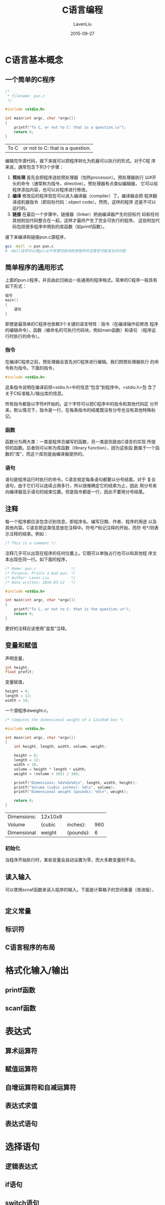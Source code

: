 #+TITLE: C语言编程
#+AUTHOR: LavenLiu
#+DATE: 2015-09-27
#+EMAIL: ldczz2008@163.com 

#+LaTeX_CLASS: article
#+LaTeX_CLASS_OPTIONS: [a4paper,11pt]
#+LaTeX_HEADER: \usepackage[top=2.1cm,bottom=2.1cm,left=2.1cm,right=2.1cm]{geometry}
#+LaTeX_HEADER: \setmainfont[Mapping=tex-text]{Times New Roman}
#+LaTeX_HEADER: \setsansfont[Mapping=tex-text]{Tahoma}
#+LaTeX_HEADER: \setmonofont{Courier New}
#+LaTeX_HEADER: \setCJKmainfont[BoldFont={Adobe Heiti Std},ItalicFont={Adobe Kaiti Std}]{Adobe Song Std}
#+LaTeX_HEADER: \setCJKsansfont{Adobe Heiti Std}
#+LaTeX_HEADER: \setCJKmonofont{Adobe Fangsong Std}
#+LaTeX_HEADER: \punctstyle{hangmobanjiao}
#+LaTeX_HEADER: \usepackage{color,graphicx}
#+LaTeX_HEADER: \usepackage[table]{xcolor}
#+LaTeX_HEADER: \usepackage{colortbl}
#+LaTeX_HEADER: \usepackage{listings}
#+LaTeX_HEADER: \usepackage[bf,small,indentafter,pagestyles]{titlesec}
#+LaTeX_HEADER: \renewcommand{\baselinestretch}{1.38}
#+LaTeX_HEADER: \setlength{\baselineskip}{20pt}

#+HTML_HEAD: <link rel="stylesheet" type="text/css" href="css/style2.css" />

#+OPTIONS: ^:nil

* C语言基本概念
** 一个简单的C程序
   #+BEGIN_SRC C
/*
 * filename: pun.c 
 */

#include <stdio.h>

int main(int argc, char *argv[])
{
    printf("To C, or not to C: that is a question.\n");
    return 0;
}
   #+END_SRC

   #+RESULTS:
   | To C | or not to C: that is a question. |

   编辑完毕源代码，接下来就可以把程序转化为机器可以执行的形式。对于C程
   序来说，通常包含下列3个步骤：
   1. *预处理* 首先会把程序送给预处理器（怕热processor）。预处理器执行
      以#开头的命令（通常称为指令，directive）。预处理器有点类似编辑器，
      它可以给程序添加内容，也可以对程序进行修改。
   2. *编译* 修改后的程序现在可以进入编译器（compiler）了。编译器会把
      程序翻译成机器指令（即目标代码：object code）。然而，这样的程序
      还是不可以运行的。
   3. *链接* 在最后一个步骤中，链接器（linker）把由编译器产生的目标代
      码和任何其他附加代码整合在一起，这样才最终产生了完全可执行的程序。
      这些附加代码包括很多程序中用到的库函数（如printf函数）。

   接下来编译和链接pun.c源程序，
   #+BEGIN_SRC sh
gcc -Wall -o pun pun.c
# -Wall选项可以使gcc比平常更彻底地检查程序并且警告可能发生的问题
   #+END_SRC
** 简单程序的通用形式
   上面的pun.c程序，并且由此归纳出一些通用的程序格式。简单的C程序一般具有如下形式：
   #+BEGIN_SRC C
指令
main()
{
	语句
}
   #+END_SRC

   即使是最简单的C程序也依赖3个关键的语言特性：指令（在编译操作前修改
   程序的编辑命令），函数（被命名的可执行代码块，例如main函数）和语句
   （程序运行时执行的命令）。
*** 指令
	在编译C程序之前，预处理器会首先对C程序进行编辑。我们把预处理器执行
	的命令称为指令。下面的指令，
	#+BEGIN_SRC C
#include <stdio.h>
	#+END_SRC
	这条指令说明在编译前把<stdio.h>中的信息“包含”到程序中。<stdio.h>包
	含了关于C标准输入/输出库的信息。

	所有指令都是以字符#开始的。这个字符可以把C程序中的指令和其他代码区
	分开来。默认情况下，指令是一行，在每条指令的结尾既没有分号也没有其他特殊标记。
*** 函数
	函数分为两大类：一类是程序员编写的函数，另一类是则是由C语言的实现
	所提供的函数。后者则可以称为库函数（library function），因为这些函
	数属于一个函数的“库”，而这个库则是由编译器提供的。
*** 语句
	语句是程序运行时执行的命令。C语言规定每条语句都要以分号结尾。对于
	复合语句，由于它们可以连续占用多行，所以很难确定它的结束为止，因此
	用分号来向编译器显示语句的结束位置。但是指令都是一行，因此不要用分号结尾。
** 注释
   每一个程序都应该包含识别信息，即程序名、编写日期、作者、程序的用途
   以及其他内容。C语言把这类信息放在注释中。符号/*标记注释的开始，而符
   号*/则表示注释的结束。例如：
   #+BEGIN_SRC C
/* This is a comment */
   #+END_SRC

   注释几乎可以出现在程序的任何位置上。它既可以单独占行也可以和其他程
   序文本出现在同一行。如下面的程序，
   #+BEGIN_SRC C
/* Name: pun.c                */
/* Purpose: Prints a bad pun. */
/* Author: Laven Liu          */
/* Date written: 2016-03-12   */

#include <stdio.h>

int main(int argc, char *argv[])
{
    printf("To C, or not to C: that is the question.\n");
    return 0;
}
   #+END_SRC

   更好的注释应该使用"盒型"注释。
** 变量和赋值
   声明变量，
   #+BEGIN_SRC C
int height;
float profit;
   #+END_SRC

   变量赋值，
   #+BEGIN_SRC C
height = 8;
length = 12;
width = 10;
   #+END_SRC

   一个源程序dweight.c，
   #+BEGIN_SRC C
/* Computes the dimensional weight of a 12x10x8 box */

#include <stdio.h>

int main(int argc, char *argv[])
{
    int height, length, width, volume, weight;

	height = 8;
	length = 12;
	width = 10;
	volume = height * length * width;
	weight = (volume + 165) / 166;

	printf("Dimensions: %dx%dx%d\n", length, width, height);
	printf("Volume (cubic inches): %d\n", volume);
	printf("Dimensional weight (pounds): %d\n", weight);
	
    return 0;
}
   #+END_SRC

   #+RESULTS:
   | Dimensions: | 12x10x8 |           |     |
   | Volume      | (cubic  | inches):  | 960 |
   | Dimensional | weight  | (pounds): |   6 |
*** 初始化
	当程序开始执行时，某些变量会自动设置为零，而大多数变量则不会。
** 读入输入
   可以使用scnaf函数来读入程序的输入。下面是计算箱子的空间重量（改进版），
   #+BEGIN_SRC C
   
   #+END_SRC
** 定义常量
** 标识符
** C语言程序的布局
* 格式化输入/输出
** printf函数
** scanf函数
* 表达式
** 算术运算符
** 赋值运算符
** 自增运算符和自减运算符
** 表达式求值
** 表达式语句
* 选择语句
** 逻辑表达式
** if语句
** switch语句
* 循环
** while语句
** do语句
** for语句
** 退出循环
** 空语句
* 基本类型
  计算机处理的是数字而不是符号。
** 整型
   C语言支持两种根本不同的数值类型：整型和浮点型。整型的值全都是数，而
   浮点型的值则可能还有小数部分。整型又分为两大类：有符号的和无符号的。

   可移植性技巧：为了最大限度保证可移植性，对不超过32767的整数采用
   int(或short int)类型，而对其他的整数采用long int类型。

   1. 十进制常量包含数字0-9，但是一定不能以零开头
   2. 八进制常量只包含数字0-7，而且必须要以零开头
   3. 十六进制常量包含数字0-9和字母a-f，而且总是以0x开头

   八进制和十六进制只是数字书写的另一种形式；它们不会对数字实际存储的
   方式产生影响（整数都是以二进制的形式存储的，而不考虑实际书写的方式）。
   任何时候都可以从一种书写形式切换到另一种书写形式，甚至是混合使用。
** 浮点型
** 字符型
** sizeof运算符
** 类型转换
** 类型定义
* 数组
  标量具有保存单一数据项的能力。C语言也支持聚合变量，这类变量可以存储
  数值的集合。在C语言中一共有两种聚合类型：数组和结构。
** 一维数组
   数组是含有多个数据项的数据结构，并且每个数据项具有相同的数据类型。
   这些数据项被称为元素。数组内可以根据元素所处的位置对其进行单独选择。

   最简单的数组类型就是一维数组，一维数组中的元素一个接一个地编排在单
   独一行内。

   为了声明一个数组，需要说明数组元素的 *类型* 和 *数量* 。例如为了声
   明数组a有10个int型的元素，可以写成：
   #+BEGIN_SRC C
   int a[10];
   #+END_SRC

   数组的元素可以是任意类型；数组的长度可以用任何（整数）常量表达式说
   明。因为在程序后面变化时可能需要调整数组的长度，所以较好的方法是用
   宏来定义数组的长度。
   #+BEGIN_SRC C
   #define N 10
   int a[N];
   #+END_SRC
*** 数组下标
	为了存取特定的数组元素，可以在编写数组名的同时在后边加上一个用方括
	号围绕的整数值（称这是对数组进行下标或索引）。数组元素始终从0开始，
	所以长度为n的数组元素的索引是从0到n-1。

	数组和for循环结合在一起使用。许多程序所包含的for循环都是为了对数组
	中的每个元素执行一些，常用的一些典型操作：
	#+BEGIN_SRC C
for (i = 0; i < N; i++) {
    a[i] = 0; /* clear a */
}

for (i = 0; i < N; i++) {
    scanf("%d", &a[i]); /* reads data into a */
}

for (i = 0; i < N; i++) {
    sum += a[i]; /* sums the element of a */
}
	#+END_SRC
*** 数组初始化
	数组初始化式最通用的格式是一个常量表达式列表，列表用大括号括起来，
	并且内部数值用逗号进行分割，如：
	#+BEGIN_SRC C
int a[10] = {1, 2, 3, 4, 5, 6, 7, 8, 9, 10};
	#+END_SRC
	与其他变量一样，数组也可以在声明时获得一个初始值。如果初始化式比数
	组短，那么数组中剩余的元素赋值为0。例如给全部数组元素初始化为0：
	#+BEGIN_SRC C
int a[10] = {0};
	#+END_SRC

	初始化式完全为空是非法的，所有要在大括号内放一个单独的0。初始化式
	长过要初始化的数组也是非法的。如果显示一个初始化式，那么可以忽略掉
	数组的长度：
	#+BEGIN_SRC C
int a[] = {1, 2, 3, 4, 5, 6, 7, 8, 9, 10};
	#+END_SRC
	
	编译器利用初始化式的长度来确定数组的大小。数组始终有元素的固定数量。

	一个例子，检查数组中重复出现的数字，
	#+BEGIN_SRC C
/**
 *   \file repdigit.c
 *   \brief Checks numbers for repeated digits.
 *
 *  Detailed description
 *
 */

#include <stdio.h>

#define TRUE 1
#define FALSE 0

typedef int Bool;

int main(int argc, char *argv[])
{
    Bool     digit_seen[10] = {0};
	int      digit;
	long int n;

	printf("Enter a number: \n");
	scanf("%ld", &n);

	while (n > 0) {
		digit = n % 10;
		if (digit_seen[digit]) {
			break;
		}
		digit_seen[digit] = TRUE;
		n /= 10;
	}

	if (n > 0) {
		printf("Repeated digit\n\n");
	} else {
		printf("No repeated digit\n\n");
	}

    return 0;
}
	#+END_SRC
*** 对数组使用sizeof运算符
	运算符sizeof可以确定数组的大小（字节数）。如果数组a有10个整数，那
	么sizeof(a)可以代表为20（如果整数是16位长）或者40（如果整数是32位
	长）。

	还可以使用sizeof来计算数组元素的大小。用数组的大小除以数组元素的大
	小可以得到数组的长度：
	#+BEGIN_SRC C
	sizeof(a) / sizeof(a[0])
	#+END_SRC
	当需要数组长度时，我们可以采用上述的表达式。例如，数组a的清零操作可以写成如下形式：
	#+BEGIN_SRC C
for (i = 0; i < sizeof(a) / sizeof(a[0]); i++) {
    a[i] = 0;
}
	#+END_SRC
	利用这种技术，即使数组长度在日后需要改变，也不需要改变循环。当然利
	用宏来表示数组的长度也可以获得同样的好处，但是sizeof技术稍微更好一
	些，因为没有宏的名字需要记住（并且可能由此产生错误）。
** 多维数组
* 函数
** 函数的定义与调用
** 函数声明
** 实际参数
** return语句
** 程序终止
** 递归函数
* 程序结构
** 局部变量
** 外部变量
** 程序块
** 作用域
** 构建C程序
* 指针
** 指针变量
** 取地址运算符和间接寻址运算符
** 指针赋值
** 指针作为实际参数
** 指针作为返回值
* 指针和数组
** 指针的算术运算
** 指针用于数组处理
** 用数组名作为指针
** 指针和多维数组
* 字符串
** 字符串字面量
** 字符串变量
** 字符串的读写
** 访问字符串中的字符
** 使用C语言的字符串库
** 字符串惯用法
** 字符串数组
* 预处理器
* 编写大规模程序
** 源文件
** 头文件
** 把程序划分成多个文件
** 构建多文件程序
* 结构、联合和枚举
** 结构变量
** 结构类型
** 数组和结构的嵌套
** 联合
** 枚举
* 指针的高级应用
** 动态存储分配
** 动态分配字符串
** 动态分配数组
** 释放存储
** 链表
** 指向指针的指针
** 指向函数的指针

